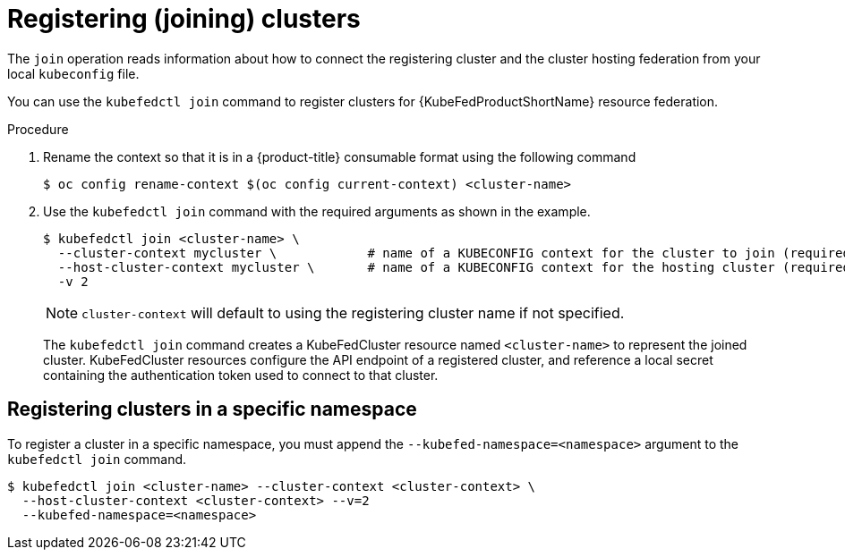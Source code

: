 // Module included in the following assemblies:
// * kubefed/kubefed-resource-federation.adoc

[id="kubefed-registering-clusters_{context}"]
= Registering (joining) clusters

The `join` operation reads information about how to connect the registering cluster and the cluster hosting federation from your local `kubeconfig` file.

You can use the `kubefedctl join` command to register clusters for {KubeFedProductShortName} resource federation.

.Procedure


. Rename the context so that it is in a {product-title} consumable format using the following command
+
----
$ oc config rename-context $(oc config current-context) <cluster-name>
----
+
. Use the `kubefedctl join` command with the required arguments as shown in the example.
+
----
$ kubefedctl join <cluster-name> \
  --cluster-context mycluster \            # name of a KUBECONFIG context for the cluster to join (required when the context name differs from the cluster name)
  --host-cluster-context mycluster \       # name of a KUBECONFIG context for the hosting cluster (required when the current-context isn't set correctly.)
  -v 2
----
+
[NOTE]
====
`cluster-context` will default to using the registering cluster name if not specified.
====
The `kubefedctl join` command creates a KubeFedCluster resource named `<cluster-name>` to represent the joined cluster.
KubeFedCluster resources configure the API endpoint of a registered cluster, and reference a local secret containing the authentication token used to connect to that cluster.

== Registering clusters in a specific namespace

To register a cluster in a specific namespace, you must append the `--kubefed-namespace=<namespace>` argument to the `kubefedctl join` command.
----
$ kubefedctl join <cluster-name> --cluster-context <cluster-context> \
  --host-cluster-context <cluster-context> --v=2
  --kubefed-namespace=<namespace>
----
